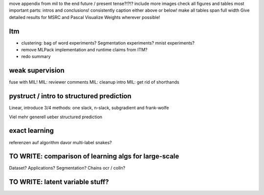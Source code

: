 move appendix from mil to the end
future / present tense?!?!?
include more images
check all figures and tables
most important parts: intros and conclusions!
consistently caption either above or below!
make all tables span full width
Give detailed results for MSRC and Pascal
Visualize Weights wherever possible!

Itm
=====
* clustering: bag of word experiments? Segmentation experiments? mnist experiments?
* remove MLPack implementation and runtime claims from ITM?
* redo summary

weak supervision
==================
fuse with MIL!
MIL: reviewer comments
MIL: cleanup intro
MIL: get rid of shorthands

pystruct / intro to structured prediction
============================================
Linear, introduce 3/4 methods: one slack, n-slack, subgradient and frank-wolfe

Viel mehr generell ueber structured prediction


exact learning
=================
referenzen auf algorithm davor
multi-label
snakes?

TO WRITE: comparison of learning algs for large-scale
========================================================
Dataset? Applications?
Segmentation? Chains ocr / colln?

TO WRITE: latent variable stuff?
=================================
